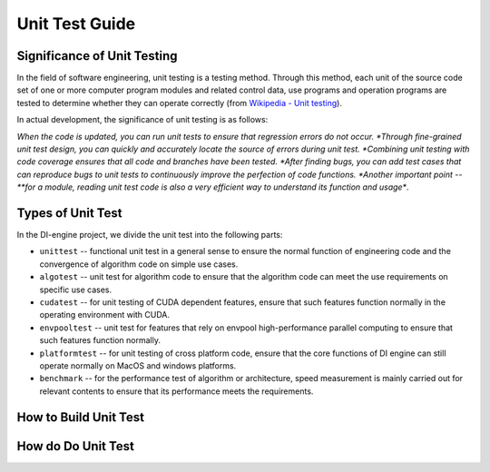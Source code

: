 Unit Test Guide
=========================

Significance of Unit Testing
----------------------------------------

In the field of software engineering, unit testing is a testing method. Through this method, each unit of the source code set of one or more computer program modules and related control data, use programs and operation programs are tested to determine whether they can operate correctly (from `Wikipedia - Unit testing <https://en.wikipedia.org/wiki/Unit_testing>`_).

In actual development, the significance of unit testing is as follows:

*When the code is updated, you can run unit tests to ensure that regression errors do not occur.
*Through fine-grained unit test design, you can quickly and accurately locate the source of errors during unit test.
*Combining unit testing with code coverage ensures that all code and branches have been tested.
*After finding bugs, you can add test cases that can reproduce bugs to unit tests to continuously improve the perfection of code functions.
*Another important point -- **for a module, reading unit test code is also a very efficient way to understand its function and usage**.



Types of Unit Test
---------------------------------

In the DI-engine project, we divide the unit test into the following parts:

* ``unittest`` -- functional unit test in a general sense to ensure the normal function of engineering code and the convergence of algorithm code on simple use cases.
* ``algotest`` -- unit test for algorithm code to ensure that the algorithm code can meet the use requirements on specific use cases.
* ``cudatest`` -- for unit testing of CUDA dependent features, ensure that such features function normally in the operating environment with CUDA.
* ``envpooltest`` -- unit test for features that rely on envpool high-performance parallel computing to ensure that such features function normally.
* ``platformtest`` -- for unit testing of cross platform code, ensure that the core functions of DI engine can still operate normally on MacOS and windows platforms.
* ``benchmark`` -- for the performance test of algorithm or architecture, speed measurement is mainly carried out for relevant contents to ensure that its performance meets the requirements.



How to Build Unit Test
---------------------------------



How do Do Unit Test
---------------------------------

